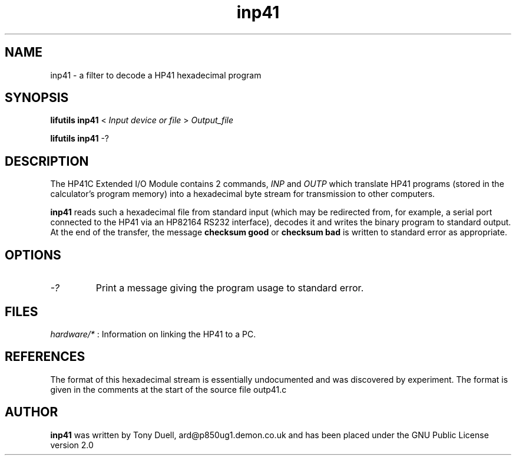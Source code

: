 .TH inp41 1 02-November-2024 "LIF Utilities" "LIF Utilities"
.SH NAME
inp41 \- a filter to decode a HP41 hexadecimal program
.SH SYNOPSIS
.B lifutils inp41 
<
.I Input device or file
>
.I Output_file
.PP
.B lifutils inp41
\-?
.PP
.SH DESCRIPTION
The HP41C Extended I/O Module contains 2 commands,
.I INP
and
.I OUTP
which translate HP41 programs (stored in the calculator's program memory) 
into a hexadecimal byte stream for transmission to other computers. 
.PP
.B inp41
reads such a hexadecimal file from standard input (which may be 
redirected from, for example, a serial port connected to the HP41 via an 
HP82164 RS232 interface), decodes it and writes the binary program to 
standard output. At the end of the transfer, the message 
.B checksum good
or
.B checksum bad
is written to standard error as appropriate.
.SH OPTIONS
.TP
.I \-?
Print a message giving the program usage to standard error.
.SH FILES
.I hardware/*
: Information on linking the HP41 to a PC.
.SH REFERENCES
The format of this hexadecimal stream is essentially undocumented and was 
discovered by experiment. The format is given in the comments at the 
start of the source file outp41.c
.SH AUTHOR
.B inp41
was written by Tony Duell, ard@p850ug1.demon.co.uk and has been placed 
under the GNU Public License version 2.0
